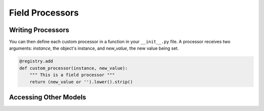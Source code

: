 Field Processors
================

Writing Processors
------------------

You can then define each custom processor in a function in your ``__init__.py`` file. A processor receives two arguments: `instance`, the object's instance, and `new_value`, the new value being set.

.. code-block:: python

    @registry.add
    def custom_processor(instance, new_value):
        """ This is a field processor """
        return (new_value or '').lower().strip()


Accessing Other Models
----------------------

